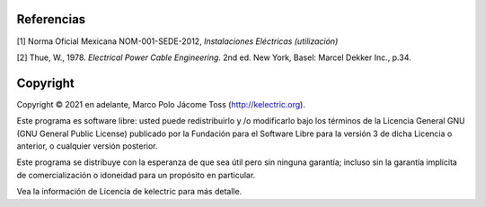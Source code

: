 |image1|
|image2|\ |image3|\ |image4|
|image5|\ |image6|

.. _header-n82:

Referencias
===========

[1] Norma Oficial Mexicana NOM-001-SEDE-2012, *Instalaciones Eléctricas
(utilización)*

[2] Thue, W., 1978. *Electrical Power Cable Engineering*. 2nd ed. New
York, Basel: Marcel Dekker Inc., p.34.


Copyright
=========

Copyright © 2021 en adelante, Marco Polo Jácome Toss (http://kelectric.org).

Este programa es software libre: usted puede redistribuirlo y /o modificarlo bajo los términos de la Licencia General GNU (GNU General Public License) publicado por la Fundación para el Software Libre para la versión 3 de dicha Licencia o anterior, o cualquier versión posterior.

Este programa se distribuye con la esperanza de que sea útil pero sin ninguna garantía; incluso sin la garantía implícita de comercialización o idoneidad para un propósito en particular.

Vea la información de Licencia de kelectric para más detalle.

.. |image1| image:: https://badge.fury.io/py/ElectricalWireSizes.svg
   :target: https://badge.fury.io/py/ElectricalWireSizes
.. |image2| image:: https://static.pepy.tech/personalized-badge/electricalwiresizes?period=total&units=none&left_color=grey&right_color=blue&left_text=Downloads
   :target: https://pepy.tech/project/electricalwiresizes
.. |image3| image:: https://pepy.tech/badge/electricalwiresizes/month
   :target: https://pepy.tech/project/electricalwiresizes
.. |image4| image:: https://img.shields.io/badge/python-3 | 3.5 | 3.6 | 3.7 | 3.8 | 3.9-blue
   :target: https://pypi.org/project/ElectricalWireSizes/
.. |image5| image:: https://api.codeclimate.com/v1/badges/27c48038801ee954796d/maintainability
   :target: https://codeclimate.com/github/jacometoss/PyEWS/maintainability
.. |image6| image:: https://app.codacy.com/project/badge/Grade/8d8575adf7e149999e6bc84c657fc94e
   :target: https://www.codacy.com/gh/jacometoss/PyEWS/dashboard?utm_source=github.com&amp;utm_medium=referral&amp;utm_content=jacometoss/PyEWS&amp;utm_campaign=Badge_Grade
